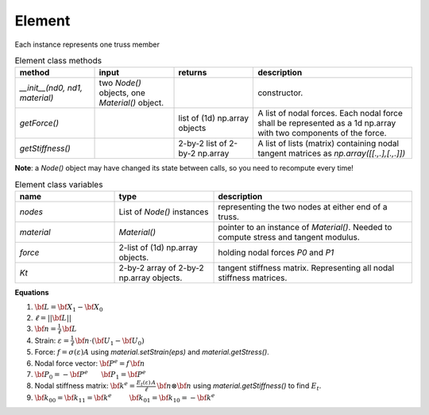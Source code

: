 Element
==============

Each instance represents one truss member

.. list-table:: Element class methods
   :widths: 25 25 25 50
   :header-rows: 1

   * - method
     - input
     - returns
     - description
   * - `__init__(nd0, nd1, material)`
     - two `Node()` objects, one `Material()` object.
     - 
     - constructor.
   * - `getForce()`
     - 
     - list of (1d) np.array objects
     - A list of nodal forces.  Each nodal force shall be represented as a 1d np.array with
       two components of the force.
   * - `getStiffness()`
     - 
     - 2-by-2 list of 2-by-2 np.array
     - A list of lists (matrix) containing nodal tangent matrices as `np.array([[.,.],[.,.]])`

**Note**: a `Node()` object may have changed its state between calls, so you need to
recompute every time!


.. list-table:: Element class variables
   :widths: 25 25 50
   :header-rows: 1

   * - name
     - type
     - description
   * - `nodes`
     - List of `Node()` instances
     - representing the two nodes at either end of a truss.
   * - `material`
     - `Material()`
     - pointer to an instance of `Material()`. Needed to compute stress and tangent modulus.
   * - `force`
     - 2-list of (1d) np.array objects.
     - holding nodal forces `P0` and `P1`
   * - `Kt`
     - 2-by-2 array of 2-by-2 np.array objects.
     - tangent stiffness matrix. Representing all nodal stiffness matrices.

**Equations**

1. :math:`{\bf L} = {\bf X}_1 - {\bf X}_0`
#. :math:`\ell = ||{\bf L}||`
#. :math:`{\bf n} = \frac{1}{\ell} \, {\bf L}`
#. Strain: :math:`\varepsilon = \frac{1}{\ell} \, {\bf n}\cdot( {\bf U}_1 - {\bf U}_0)`
#. Force: :math:`f = \sigma(\varepsilon) A` using `material.setStrain(eps)` and `material.getStress()`.
#. Nodal force vector: :math:`{\bf P}^e = f \, {\bf n}`
#. :math:`{\bf P}_0 = -{\bf P}^e ~~~~~~ {\bf P}_1 = {\bf P}^e`
#. Nodal stiffness matrix: :math:`{\bf k}^e = \frac{E_t(\varepsilon)\,A}{\ell}\, {\bf n}\otimes{\bf n}` using `material.getStiffness()` to find :math:`E_t`.
#. :math:`{\bf k}_{00} = {\bf k}_{11} = {\bf k}^e ~~~~~~~~ {\bf k}_{01} = {\bf k}_{10} = -{\bf k}^e`

